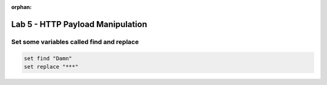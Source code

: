 :orphan:

#####################################################
Lab 5 - HTTP Payload Manipulation
#####################################################


Set some variables called find and replace
------------------------------------------------------------------------------------
.. code::

  set find "Damn"
  set replace "***"

